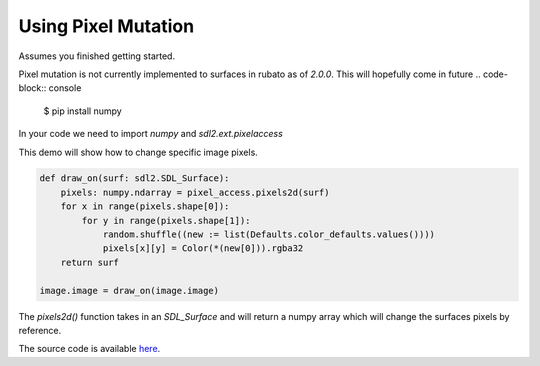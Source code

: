 Using Pixel Mutation
====================

Assumes you finished getting started.

Pixel mutation is not currently implemented to surfaces in rubato as of `2.0.0`.
This will hopefully come in future
.. code-block:: console
    $ pip install numpy

In your code we need to import `numpy` and `sdl2.ext.pixelaccess`

.. code-block:: python
    import numpy, sdl2.ext.pixelaccess as pixel_access


This demo will show how to change specific image pixels.


.. code-block:: python

    def draw_on(surf: sdl2.SDL_Surface):
        pixels: numpy.ndarray = pixel_access.pixels2d(surf)
        for x in range(pixels.shape[0]):
            for y in range(pixels.shape[1]):
                random.shuffle((new := list(Defaults.color_defaults.values())))
                pixels[x][y] = Color(*(new[0])).rgba32
        return surf

    image.image = draw_on(image.image)

The `pixels2d()` function takes in an `SDL_Surface` and will return a numpy array
which will change the surfaces pixels by reference.

The source code is available
`here <https://github.com/rubatopy/rubato/tree/main/demo/draw_point.py>`__.